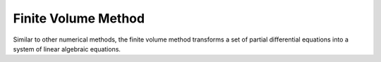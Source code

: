 .. _lbl-fvm:

Finite Volume Method
=====================

Similar to other numerical methods, the finite volume method transforms a set of partial differential equations into a system of linear algebraic equations.